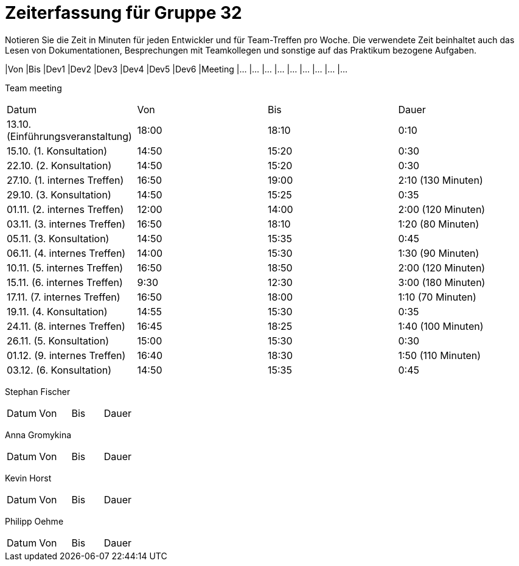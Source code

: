 = Zeiterfassung für Gruppe 32

Notieren Sie die Zeit in Minuten für jeden Entwickler und für Team-Treffen pro Woche.
Die verwendete Zeit beinhaltet auch das Lesen von Dokumentationen, Besprechungen mit Teamkollegen und sonstige auf das Praktikum bezogene Aufgaben.

// See http://asciidoctor.org/docs/user-manual/#tables
[option="headers"]
|Von |Bis |Dev1 |Dev2 |Dev3 |Dev4 |Dev5 |Dev6 |Meeting
|…   |…   |…    |…    |…    |…    |…    |…    |…


Team meeting
|===

|Datum|Von|Bis|Dauer

|13.10. (Einführungsveranstaltung)|18:00|18:10|0:10

|15.10. (1. Konsultation)|14:50|15:20|0:30

|22.10. (2. Konsultation)|14:50|15:20|0:30

|27.10. (1. internes Treffen)|16:50|19:00|2:10 (130 Minuten)

|29.10. (3. Konsultation)|14:50|15:25|0:35

|01.11. (2. internes Treffen)|12:00|14:00|2:00 (120 Minuten)

|03.11. (3. internes Treffen)|16:50|18:10|1:20 (80 Minuten)

|05.11. (3. Konsultation)|14:50|15:35|0:45

|06.11. (4. internes Treffen)|14:00|15:30|1:30 (90 Minuten)

|10.11. (5. internes Treffen)|16:50|18:50|2:00 (120 Minuten)

|15.11. (6. internes Treffen)|9:30|12:30|3:00 (180 Minuten)

|17.11. (7. internes Treffen)|16:50|18:00|1:10 (70 Minuten)

|19.11. (4. Konsultation)|14:55|15:30|0:35

|24.11. (8. internes Treffen)|16:45|18:25|1:40 (100 Minuten)

|26.11. (5. Konsultation)|15:00|15:30|0:30

|01.12. (9. internes Treffen)|16:40|18:30|1:50 (110 Minuten)

|03.12. (6. Konsultation)|14:50|15:35|0:45


|===

Stephan Fischer
|===

|Datum|Von|Bis|Dauer

| | |




|===

Anna Gromykina
|===

|Datum|Von|Bis|Dauer

| | |




|===

Kevin Horst
|===

|Datum|Von|Bis|Dauer

| | |




|===

Philipp Oehme
|===

|Datum|Von|Bis|Dauer

| | |




|===
